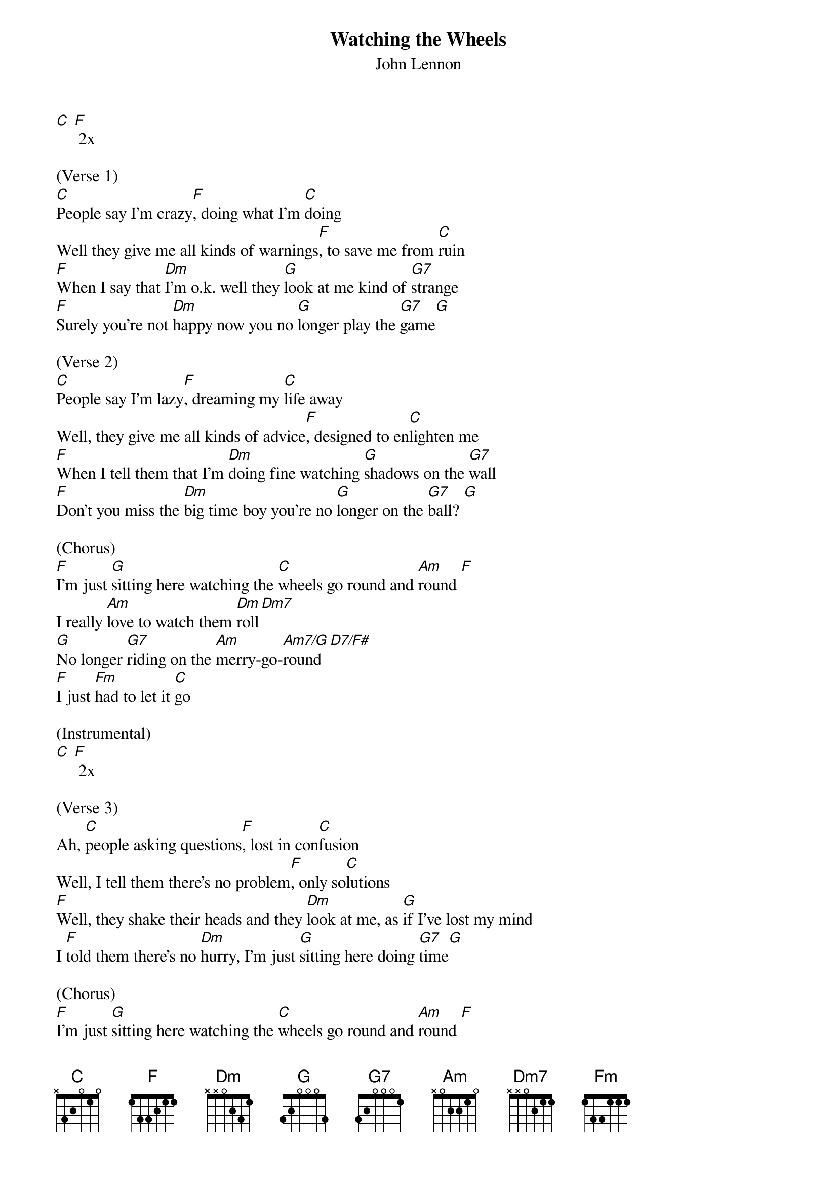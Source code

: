 {t: Watching the Wheels}
{st: John Lennon}

[C] [F] 2x

(Verse 1)
[C]People say I'm crazy[F], doing what I'm [C]doing
Well they give me all kinds of warnings[F], to save me from [C]ruin
[F]When I say that [Dm]I'm o.k. well they [G]look at me kind of [G7]strange
[F]Surely you're not [Dm]happy now you no [G]longer play the [G7]game[G]

(Verse 2)
[C]People say I'm lazy[F], dreaming my [C]life away
Well, they give me all kinds of advice[F], designed to en[C]lighten me
[F]When I tell them that I'm [Dm]doing fine watching [G]shadows on the [G7]wall
[F]Don't you miss the [Dm]big time boy you're no [G]longer on the [G7]ball? [G]

(Chorus)
[F]I'm just [G]sitting here watching the [C]wheels go round and [Am]round [F]
I really [Am]love to watch them [Dm]roll[Dm7]
[G]No longer [G7]riding on the [Am]merry-go-[Am7/G]round  [D7/F#]
[F]I just [Fm]had to let it [C]go

(Instrumental)
[C] [F] 2x

(Verse 3)
Ah, [C]people asking questions[F], lost in con[C]fusion
Well, I tell them there's no problem[F], only so[C]lutions
[F]Well, they shake their heads and they [Dm]look at me, as [G]if I've lost my mind
I [F]told them there's no [Dm]hurry, I'm just [G]sitting here doing [G7]time[G]

(Chorus)
[F]I'm just [G]sitting here watching the [C]wheels go round and [Am]round [F]
I really [Am]love to watch them [Dm]roll[Dm7]
[G]No longer [G7]riding on the [Am]merry-go-[Am7/G]round  [D7/F#]
[F]I just [Fm]had to let it [C]go [D7/F#]
[F]I just [Fm]had to let it [C]go [D7/F#]
[F]I just [Fm]had to let it [C]go

